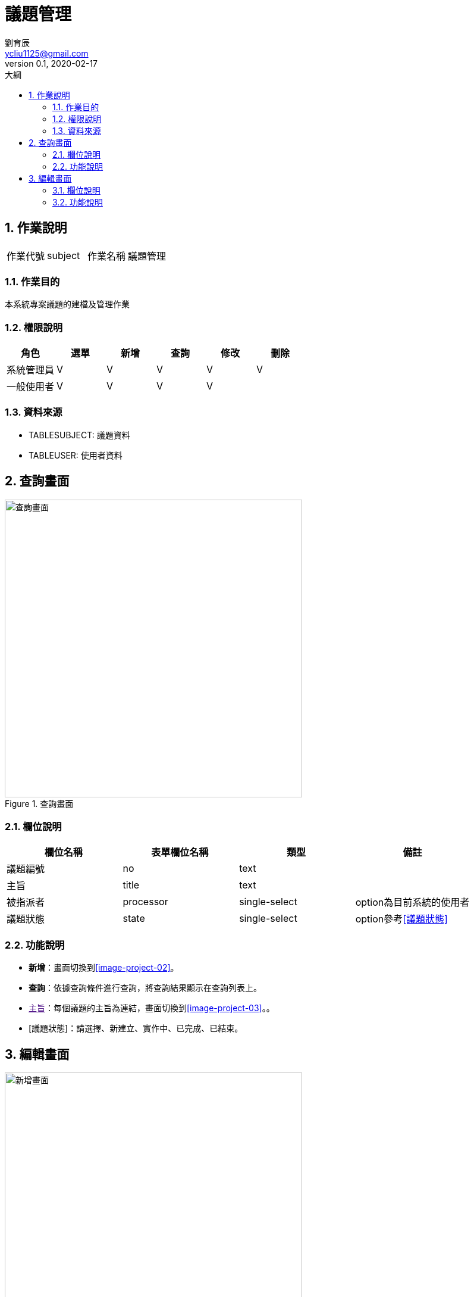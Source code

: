 = 議題管理
劉育辰 <ycliu1125@gmail.com>
v0.1, 2020-02-17
:experimental:
:icons: font
:sectnums:
:toc: left
:toc-title: 大綱
:imagesdir: /images
:sourcedir: /uml

== 作業說明

|===
|作業代號|subject|作業名稱|議題管理
|===

=== 作業目的

本系統專案議題的建檔及管理作業

=== 權限說明

|===
|角色|選單|新增|查詢|修改|刪除

|系統管理員
|V
|V
|V
|V
|V

|一般使用者
|V
|V
|V
|V
|

|===

=== 資料來源

[[TABLESUBJECT]]
* TABLESUBJECT: 議題資料

[[TABLEUSER]]
* TABLEUSER: 使用者資料

== 查詢畫面

[[image-subject-01]]
image::subject-01.png[查詢畫面,500,title="查詢畫面"]

=== 欄位說明

[cols="1,1,1,1a",options="header"]
|===
|欄位名稱
|表單欄位名稱
|類型
|備註

|議題編號
|no
|text
|

|主旨
|title
|text
|

|被指派者
|processor
|single-select
|option為目前系統的使用者

|議題狀態
|state
|single-select
|option參考<<議題狀態>>

|===

=== 功能說明

* btn:[新增]：畫面切換到<<image-project-02>>。
* btn:[查詢]：依據查詢條件進行查詢，將查詢結果顯示在查詢列表上。
* link:[主旨]：每個議題的主旨為連結，畫面切換到<<image-project-03>>。。

[[議題狀態]]
* [議題狀態]：請選擇、新建立、實作中、已完成、已結束。

== 編輯畫面

[[image-subject-02]]
image::subject-02.png[新增畫面,500,title="新增畫面"]

[[image-subject-03]]
image::subject-03.png[修改畫面,500,title="修改畫面"]

[[delete-confirm]]
image::delete-confirm.png[刪除確認視窗,500,title="刪除確認視窗"]

=== 欄位說明

[cols="1,1,1,1a",options="header"]
|===
|欄位名稱
|表單欄位名稱
|類型
|備註

|議題編號
|no
|text
|readonly，系統自動產生

|主旨
|title
|text
|必填

|內容概述
|content
|textarea
|必填

|議題狀態
|status
|singleSelect
|必填，新增時預設為新建立

|被指派者
|processor
|singleSelect
|必填

|預估工時
|forecastTime
|number
|必填，可輸入數字至小數點第一位

|實際工時
|actualTime
|number
|新增時預設0，可輸入數字至小數點第一位

|===

=== 功能說明

* btn:[回查詢]：畫面切換回<<image-subject-01>>。
* btn:[新增]：將資料新增到<<TABLESUBJECT>>。
* btn:[修改]：修改<<TABLESUBJECT>>。
* btn:[刪除]：彈出<<delete-confirm>>。
* btn:[確定]：刪除此筆資料同時畫面切換回<<image-subject-01>>。
* btn:[取消]：關閉<<delete-confirm>>。
* btn:[X]：關閉<<delete-confirm>>。
* [議題編號]: 規則為3碼民國年+4碼流水號，以議題建立日期為準。

